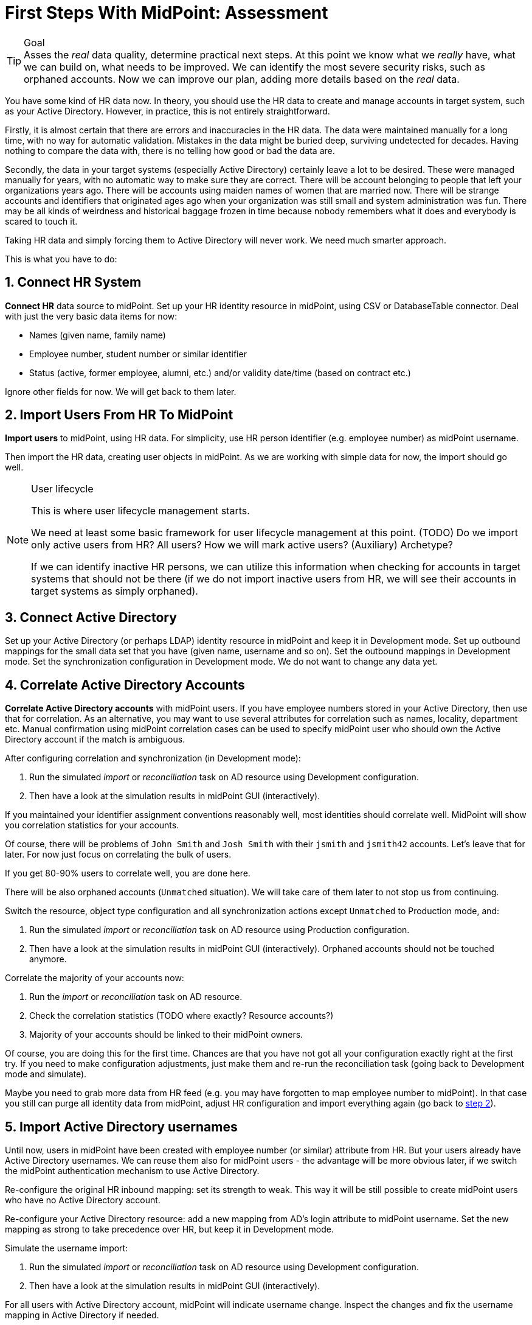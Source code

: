 = First Steps With MidPoint: Assessment
:page-nav-title: '2. Assessment'
:page-display-order: 110
:page-toc: top
:experimental:

.Goal
TIP: Asses the _real_ data quality, determine practical next steps.
At this point we know what we _really_ have, what we can build on, what needs to be improved.
We can identify the most severe security risks, such as orphaned accounts.
Now we can improve our plan, adding more details based on the _real_ data.

You have some kind of HR data now.
In theory, you should use the HR data to create and manage accounts in target system, such as your Active Directory.
However, in practice, this is not entirely straightforward.

Firstly, it is almost certain that there are errors and inaccuracies in the HR data.
The data were maintained manually for a long time, with no way for automatic validation.
Mistakes in the data might be buried deep, surviving undetected for decades.
Having nothing to compare the data with, there is no telling how good or bad the data are.

Secondly, the data in your target systems (especially Active Directory) certainly leave a lot to be desired.
These were managed manually for years, with no automatic way to make sure they are correct.
There will be account belonging to people that left your organizations years ago.
There will be accounts using maiden names of women that are married now.
There will be strange accounts and identifiers that originated ages ago when your organization was still small and system administration was fun.
There may be all kinds of weirdness and historical baggage frozen in time because nobody remembers what it does and everybody is scared to touch it.

Taking HR data and simply forcing them to Active Directory will never work.
We need much smarter approach.

// TODO: short summary of the process

This is what you have to do:

== 1. Connect HR System

*Connect HR* data source to midPoint.
Set up your HR identity resource in midPoint, using CSV or DatabaseTable connector.
Deal with just the very basic data items for now:

* Names (given name, family name)
* Employee number, student number or similar identifier
* Status (active, former employee, alumni, etc.) and/or validity date/time (based on contract etc.)

Ignore other fields for now.
We will get back to them later.

[#import-users-from-hr]
== 2. Import Users From HR To MidPoint

*Import users* to midPoint, using HR data.
For simplicity, use HR person identifier (e.g. employee number) as midPoint username.

//Select appropriate algorithm for midPoint username.
//You surely have some username convention (such as `jsmith`) in place.

Then import the HR data, creating user objects in midPoint.
As we are working with simple data for now, the import should go well.

.User lifecycle
[NOTE]
====
This is where user lifecycle management starts.

We need at least some basic framework for user lifecycle management at this point.
(TODO) Do we import only active users from HR? All users? How we will mark active users? (Auxiliary) Archetype?

If we can identify inactive HR persons, we can utilize this information when checking for accounts in target systems that should not be there (if we do not import inactive users from HR, we will see their accounts in target systems as simply orphaned).
====

[#connect-active-directory]
== 3. Connect Active Directory

Set up your Active Directory (or perhaps LDAP) identity resource in midPoint and keep it in Development mode.
Set up outbound mappings for the small data set that you have (given name, username and so on).
Set the outbound mappings in Development mode.
Set the synchronization configuration in Development mode.
We do not want to change any data yet.

== 4. Correlate Active Directory Accounts

*Correlate Active Directory accounts* with midPoint users.
If you have employee numbers stored in your Active Directory, then use that for correlation.
As an alternative, you may want to use several attributes for correlation such as names, locality, department etc.
Manual confirmation using midPoint correlation cases can be used to specify midPoint user who should own the Active Directory account if the match is ambiguous.

After configuring correlation and synchronization (in Development mode):

//Otherwise, use the generated midPoint usernames (e.g. `jsmith` convention) as the correlation identifier to match //(assumed) majority of the accounts to their corresponding owners in midPoint:

. Run the simulated _import_ or  _reconciliation_ task on AD resource using Development configuration.
. Then have a look at the simulation results in midPoint GUI (interactively).

If you maintained your identifier assignment conventions reasonably well, most identities should correlate well.
MidPoint will show you correlation statistics for your accounts.

Of course, there will be problems of `John Smith` and `Josh Smith` with their `jsmith` and `jsmith42` accounts.
Let's leave that for later.
For now just focus on correlating the bulk of users.

If you get 80-90% users to correlate well, you are done here.

There will be also orphaned accounts (`Unmatched` situation).
We will take care of them later to not stop us from continuing.

Switch the resource, object type configuration and all synchronization actions except `Unmatched` to Production mode, and:

. Run the simulated _import_ or  _reconciliation_ task on AD resource using Production configuration.
. Then have a look at the simulation results in midPoint GUI (interactively). Orphaned accounts should not be touched anymore.

Correlate the majority of your accounts now:

. Run the _import_ or  _reconciliation_ task on AD resource.
. Check the correlation statistics (TODO where exactly? Resource accounts?)
. Majority of your accounts should be linked to their midPoint owners.


Of course, you are doing this for the first time.
Chances are that you have not got all your configuration exactly right at the first try.
If you need to make configuration adjustments, just make them and re-run the reconciliation task (going back to Development mode and simulate).

//In case of deeper problem, it is still OK to scrap your AD resource and do it again (go back to <<connect-active-directory,step 3>>).
Maybe you need to grab more data from HR feed (e.g. you may have forgotten to map employee number to midPoint).
In that case you still can purge all identity data from midPoint, adjust HR configuration and import everything again (go back to <<import-users-from-hr,step 2>>).

== 5. Import Active Directory usernames

Until now, users in midPoint have been created with employee number (or similar) attribute from HR.
But your users already have Active Directory usernames.
We can reuse them also for midPoint users - the advantage will be more obvious later, if we switch the midPoint authentication mechanism to use Active Directory.

Re-configure the original HR inbound mapping: set its strength to weak.
This way it will be still possible to create midPoint users who have no Active Directory account.

Re-configure your Active Directory resource: add a new mapping from AD's login attribute to midPoint username.
Set the new mapping as strong to take precedence over HR, but keep it in Development mode.

Simulate the username import:

. Run the simulated _import_ or  _reconciliation_ task on AD resource using Development configuration.
. Then have a look at the simulation results in midPoint GUI (interactively).

For all users with Active Directory account, midPoint will indicate username change.
Inspect the changes and fix the username mapping in Active Directory if needed.

Re-configure your Active Directory inbound mapping: set it to Production mode.

Simulate the username import once again:

. Run the simulated _import_ or  _reconciliation_ task on AD resource using Production configuration.
. Then have a look at the simulation results in midPoint GUI (interactively).

Inspect the changes and fix the username mapping in Active Directory if needed, before you turn import them for real.

Import the usernames now:

. Run the _import_ or  _reconciliation_ task on AD resource.
. Majority of your midPoint users should be renamed according to their Active Directory usernames.

== 6. Clean Up The Accounts

After most of the accounts have been correlated and usernames imported, we can handle the orphaned accounts.
Inspect the previous simulation results (or run the simulated _import_ or _reconciliation_ task with Active Directory once again) and concentrate on the orphaned accounts in situation `Unmatched`.

There may be one or more categories of uncorrelated accounts to take care of.

TIP: You can clean up the data in several iterations.

. *Obviously orphaned accounts*:
Review the list of orphaned accounts (the accounts in Active Directory not having an owner in midPoint which should mean they are not related to HR data on which midPoint data is based) one by one and make sure these are _not_ system accounts (see the next category).
If you are absolutely sure the accounts should be deactivated, you do not need to mark them.


. *Orphaned accounts of unclear origin*:
Review the list of orphaned accounts (the accounts in Active Directory not having an owner in midPoint which should mean they are not related to HR data on which midPoint data is based) one by one and make sure these are _not_ system accounts (see the next category).
xref:/midpoint/methodology/first-steps/solution/#explicitly_marking_accounts_for_decommissioning[_Mark_ the undesired ones as Decommission later] to be deactivated eventually (but not immediately).

. *System (service) accounts*:
For all accounts that are crucial for Active Directory, we need a different decision.
xref:/midpoint/methodology/first-steps/solution/#explicitly_marking_accounts_as_protected[_Mark_ the system accounts as Protected in midPoint] to keep track of them, but ignore them otherwise by midPoint.

. *Accounts unmatched because of data inconsistencies.*
Review the rest of accounts which have not been matched or decided in the previous steps.
This is the time to take care of the Smiths, Johnsons and Browns.
Have a look at all the `jsmith`, `smithj` and `jsmith2` accounts.
If possible, update your correlation configuration to use more attributes to find matching users.
+
You can also try to figure out which account belongs to which user and correlate them manually.
+
Or you can mark specific accounts as "Correlate later" to resolve them in later iteration.
+
If you did the previous steps well, there should be just a handful of them.
+
Sometimes there are several accounts (or groups of accounts) which need to be reviewed in more detail and remedied.
To avoid getting stuck in this phase, you may simply mark these accounts for later review (Do not touch) and ignore any provisioning for them fow now.
(This is similar to the concepts of protected accounts, but the accounts should be marked only temporarily and will be reported.)

Also, as we are progressing in iterations, *review some accounts marked for later review* to avoid a constant increase of their numbers.

// FIXME move this to AD outbound part
////
Except the cases of uncorrelated accounts, other problems may be reported by the reconciliation/simulation reports and more work may be required to fix the situation:

. *Clean up incorrect mappings* to avoid undesired changes in AD accounts.
Review the accounts where midPoint indicates a change of AD account attributes.
This means there are differences between the account attribute values in the target system and the values computed by midPoint for these accounts in _comparison_ (TODO!) mode.
Review the mappings.
Chances are that the mappings are working correctly, but data in Active Directory does not correspond to them because it was previously managed manually and can contain errors. (For example, some family names are capitalized and other are not.)
Adapt the mappings in midPoint to not cause undesired changes in Active Directory.
////

After you have finished marking of your accounts, you can run the simulated _import_ or _reconciliation_ task with Development configuration to see what will happen.
Your marked accounts should not be attempted to deactivate anymore.
Not marked orphaned accounts should be indicated for deactivation.

You are ready for clean up procedure:

. re-configure synchronization action for `Unmatched` situation: set it to Production mode
. run _import_ or _reconciliation_ task with Active Directory
. orphaned accounts should be deactivated
. additionally, the policy for orphaned accounts is set from now on, but the marked accounts will not be harmed.

.##TODO @Radovan##: this paragraph should be probably somewhere else. Where?
====
This phase may seem as pointless phase.
Why not just go directly to automation?
That is what we really want!
However, assessment is all but pointless.
Automation can be done only after the assessment phase is done.
Attempts to automate processes with unreliable data are futile, they invariably lead to failures, usually a very expensive failures.
Speaking from a couple of decades of identity management experience, there is no such thing as reliable data, unless the data are cleaned up and systematically maintained with an assistance of identity management platform.
Simply speaking: you may think that our data is good, but they are not.
====

== 7. Prepare Active Directory for provisioning

Before turning on automation, we need to ensure the provisioning configuration for Active Directory resource is correct.
Especially if you are preparing the configuration in iterations, you need to make sure you are going right direction.
Simulations will guide you all the way.

Prepare / update update outbound mappings for your Active Directory.
If you want to apply midPoint policy for attributes, you would need to make your mappings strong.
Keep all mappings in Development mode.

Then you can start your simulations:

. Run the simulated _import_ or  _reconciliation_ task on AD resource using Development configuration.
. Then have a look at the simulation results in midPoint GUI (interactively).
. Inspect the results: if midPoint would change existing attributes in Active Directory or add new values, there should be either a reason for it or the mappings need to be adjusted.
. Repeat the process until all simulated changes make sense and can be executed for real

When you are prepared, you can turn on the provisioning:

. set all outbound mappings to Production mode
. run the _import_ or _reconciliation_ task on AD resource

Your Active Directory resource is now configured.
There is no automation between HR and midPoint, but we are already prepared for it.